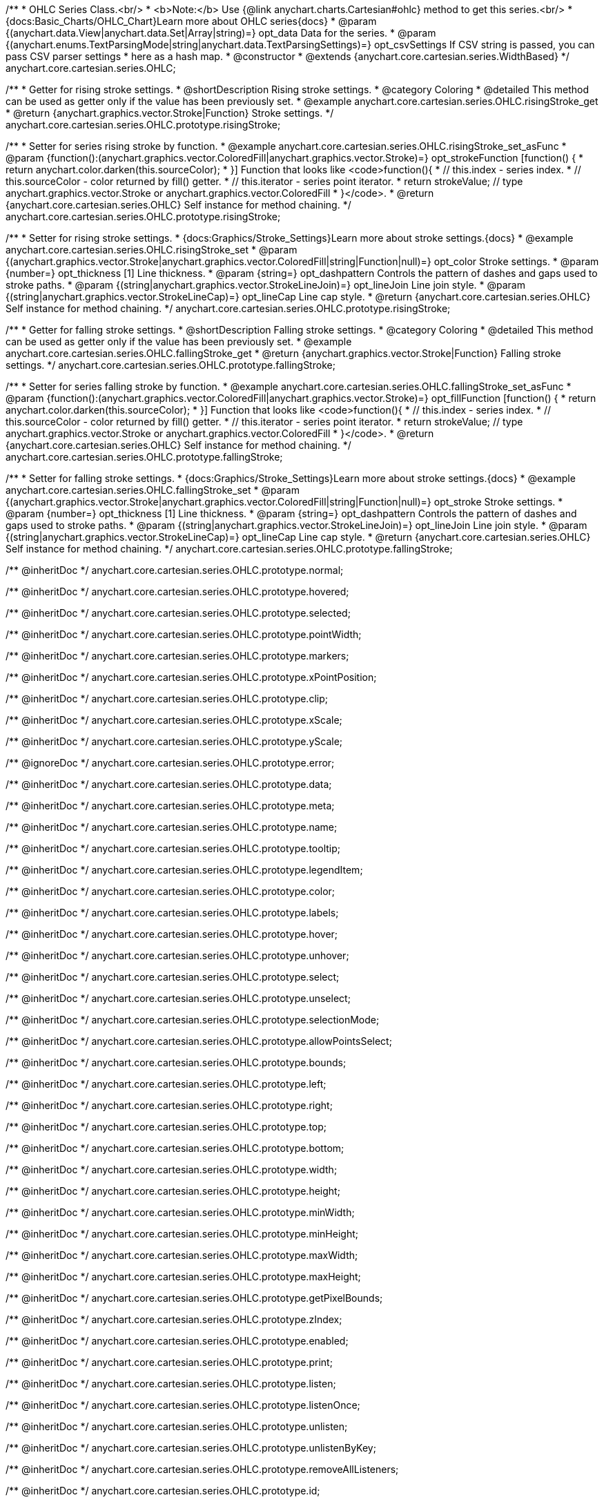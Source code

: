 /**
 * OHLC Series Class.<br/>
 * <b>Note:</b> Use {@link anychart.charts.Cartesian#ohlc} method to get this series.<br/>
 * {docs:Basic_Charts/OHLC_Chart}Learn more about OHLC series{docs}
 * @param {(anychart.data.View|anychart.data.Set|Array|string)=} opt_data Data for the series.
 * @param {(anychart.enums.TextParsingMode|string|anychart.data.TextParsingSettings)=} opt_csvSettings If CSV string is passed, you can pass CSV parser settings
 *    here as a hash map.
 * @constructor
 * @extends {anychart.core.cartesian.series.WidthBased}
 */
anychart.core.cartesian.series.OHLC;


//----------------------------------------------------------------------------------------------------------------------
//
//  anychart.core.cartesian.series.OHLC.prototype.risingStroke
//
//----------------------------------------------------------------------------------------------------------------------

/**
 * Getter for rising stroke settings.
 * @shortDescription Rising stroke settings.
 * @category Coloring
 * @detailed This method can be used as getter only if the value has been previously set.
 * @example anychart.core.cartesian.series.OHLC.risingStroke_get
 * @return {anychart.graphics.vector.Stroke|Function} Stroke settings.
 */
anychart.core.cartesian.series.OHLC.prototype.risingStroke;

/**
 * Setter for series rising stroke by function.
 * @example anychart.core.cartesian.series.OHLC.risingStroke_set_asFunc
 * @param {function():(anychart.graphics.vector.ColoredFill|anychart.graphics.vector.Stroke)=} opt_strokeFunction [function() {
 *  return anychart.color.darken(this.sourceColor);
 * }] Function that looks like <code>function(){
 *    // this.index - series index.
 *    // this.sourceColor - color returned by fill() getter.
 *    // this.iterator - series point iterator.
 *    return strokeValue; // type anychart.graphics.vector.Stroke or anychart.graphics.vector.ColoredFill
 * }</code>.
 * @return {anychart.core.cartesian.series.OHLC} Self instance for method chaining.
 */
anychart.core.cartesian.series.OHLC.prototype.risingStroke;

/**
 * Setter for rising stroke settings.
 * {docs:Graphics/Stroke_Settings}Learn more about stroke settings.{docs}
 * @example anychart.core.cartesian.series.OHLC.risingStroke_set
 * @param {(anychart.graphics.vector.Stroke|anychart.graphics.vector.ColoredFill|string|Function|null)=} opt_color Stroke settings.
 * @param {number=} opt_thickness [1] Line thickness.
 * @param {string=} opt_dashpattern Controls the pattern of dashes and gaps used to stroke paths.
 * @param {(string|anychart.graphics.vector.StrokeLineJoin)=} opt_lineJoin Line join style.
 * @param {(string|anychart.graphics.vector.StrokeLineCap)=} opt_lineCap Line cap style.
 * @return {anychart.core.cartesian.series.OHLC} Self instance for method chaining.
 */
anychart.core.cartesian.series.OHLC.prototype.risingStroke;


//----------------------------------------------------------------------------------------------------------------------
//
//  anychart.core.cartesian.series.OHLC.prototype.fallingStroke
//
//----------------------------------------------------------------------------------------------------------------------

/**
 * Getter for falling stroke settings.
 * @shortDescription Falling stroke settings.
 * @category Coloring
 * @detailed This method can be used as getter only if the value has been previously set.
 * @example anychart.core.cartesian.series.OHLC.fallingStroke_get
 * @return {anychart.graphics.vector.Stroke|Function} Falling stroke settings.
 */
anychart.core.cartesian.series.OHLC.prototype.fallingStroke;

/**
 * Setter for series falling stroke by function.
 * @example anychart.core.cartesian.series.OHLC.fallingStroke_set_asFunc
 * @param {function():(anychart.graphics.vector.ColoredFill|anychart.graphics.vector.Stroke)=} opt_fillFunction [function() {
 *  return anychart.color.darken(this.sourceColor);
 * }] Function that looks like <code>function(){
 *    // this.index - series index.
 *    // this.sourceColor - color returned by fill() getter.
 *    // this.iterator - series point iterator.
 *    return strokeValue; // type anychart.graphics.vector.Stroke or anychart.graphics.vector.ColoredFill
 * }</code>.
 * @return {anychart.core.cartesian.series.OHLC} Self instance for method chaining.
 */
anychart.core.cartesian.series.OHLC.prototype.fallingStroke;

/**
 * Setter for falling stroke settings.
 * {docs:Graphics/Stroke_Settings}Learn more about stroke settings.{docs}
 * @example anychart.core.cartesian.series.OHLC.fallingStroke_set
 * @param {(anychart.graphics.vector.Stroke|anychart.graphics.vector.ColoredFill|string|Function|null)=} opt_stroke Stroke settings.
 * @param {number=} opt_thickness [1] Line thickness.
 * @param {string=} opt_dashpattern Controls the pattern of dashes and gaps used to stroke paths.
 * @param {(string|anychart.graphics.vector.StrokeLineJoin)=} opt_lineJoin Line join style.
 * @param {(string|anychart.graphics.vector.StrokeLineCap)=} opt_lineCap Line cap style.
 * @return {anychart.core.cartesian.series.OHLC} Self instance for method chaining.
 */
anychart.core.cartesian.series.OHLC.prototype.fallingStroke;

/** @inheritDoc */
anychart.core.cartesian.series.OHLC.prototype.normal;

/** @inheritDoc */
anychart.core.cartesian.series.OHLC.prototype.hovered;

/** @inheritDoc */
anychart.core.cartesian.series.OHLC.prototype.selected;

/** @inheritDoc */
anychart.core.cartesian.series.OHLC.prototype.pointWidth;

/** @inheritDoc */
anychart.core.cartesian.series.OHLC.prototype.markers;

/** @inheritDoc */
anychart.core.cartesian.series.OHLC.prototype.xPointPosition;

/** @inheritDoc */
anychart.core.cartesian.series.OHLC.prototype.clip;

/** @inheritDoc */
anychart.core.cartesian.series.OHLC.prototype.xScale;

/** @inheritDoc */
anychart.core.cartesian.series.OHLC.prototype.yScale;

/** @ignoreDoc */
anychart.core.cartesian.series.OHLC.prototype.error;

/** @inheritDoc */
anychart.core.cartesian.series.OHLC.prototype.data;

/** @inheritDoc */
anychart.core.cartesian.series.OHLC.prototype.meta;

/** @inheritDoc */
anychart.core.cartesian.series.OHLC.prototype.name;

/** @inheritDoc */
anychart.core.cartesian.series.OHLC.prototype.tooltip;

/** @inheritDoc */
anychart.core.cartesian.series.OHLC.prototype.legendItem;

/** @inheritDoc */
anychart.core.cartesian.series.OHLC.prototype.color;

/** @inheritDoc */
anychart.core.cartesian.series.OHLC.prototype.labels;

/** @inheritDoc */
anychart.core.cartesian.series.OHLC.prototype.hover;

/** @inheritDoc */
anychart.core.cartesian.series.OHLC.prototype.unhover;

/** @inheritDoc */
anychart.core.cartesian.series.OHLC.prototype.select;

/** @inheritDoc */
anychart.core.cartesian.series.OHLC.prototype.unselect;

/** @inheritDoc */
anychart.core.cartesian.series.OHLC.prototype.selectionMode;

/** @inheritDoc */
anychart.core.cartesian.series.OHLC.prototype.allowPointsSelect;

/** @inheritDoc */
anychart.core.cartesian.series.OHLC.prototype.bounds;

/** @inheritDoc */
anychart.core.cartesian.series.OHLC.prototype.left;

/** @inheritDoc */
anychart.core.cartesian.series.OHLC.prototype.right;

/** @inheritDoc */
anychart.core.cartesian.series.OHLC.prototype.top;

/** @inheritDoc */
anychart.core.cartesian.series.OHLC.prototype.bottom;

/** @inheritDoc */
anychart.core.cartesian.series.OHLC.prototype.width;

/** @inheritDoc */
anychart.core.cartesian.series.OHLC.prototype.height;

/** @inheritDoc */
anychart.core.cartesian.series.OHLC.prototype.minWidth;

/** @inheritDoc */
anychart.core.cartesian.series.OHLC.prototype.minHeight;

/** @inheritDoc */
anychart.core.cartesian.series.OHLC.prototype.maxWidth;

/** @inheritDoc */
anychart.core.cartesian.series.OHLC.prototype.maxHeight;

/** @inheritDoc */
anychart.core.cartesian.series.OHLC.prototype.getPixelBounds;

/** @inheritDoc */
anychart.core.cartesian.series.OHLC.prototype.zIndex;

/** @inheritDoc */
anychart.core.cartesian.series.OHLC.prototype.enabled;

/** @inheritDoc */
anychart.core.cartesian.series.OHLC.prototype.print;

/** @inheritDoc */
anychart.core.cartesian.series.OHLC.prototype.listen;

/** @inheritDoc */
anychart.core.cartesian.series.OHLC.prototype.listenOnce;

/** @inheritDoc */
anychart.core.cartesian.series.OHLC.prototype.unlisten;

/** @inheritDoc */
anychart.core.cartesian.series.OHLC.prototype.unlistenByKey;

/** @inheritDoc */
anychart.core.cartesian.series.OHLC.prototype.removeAllListeners;

/** @inheritDoc */
anychart.core.cartesian.series.OHLC.prototype.id;

/** @inheritDoc */
anychart.core.cartesian.series.OHLC.prototype.transformX;

/** @inheritDoc */
anychart.core.cartesian.series.OHLC.prototype.transformY;

/** @inheritDoc */
anychart.core.cartesian.series.OHLC.prototype.getPixelPointWidth;

/** @inheritDoc */
anychart.core.cartesian.series.OHLC.prototype.getPoint;

/** @inheritDoc */
anychart.core.cartesian.series.OHLC.prototype.excludePoint;

/** @inheritDoc */
anychart.core.cartesian.series.OHLC.prototype.includePoint;

/** @inheritDoc */
anychart.core.cartesian.series.OHLC.prototype.keepOnlyPoints;

/** @inheritDoc */
anychart.core.cartesian.series.OHLC.prototype.includeAllPoints;

/** @inheritDoc */
anychart.core.cartesian.series.OHLC.prototype.getExcludedPoints;

/** @inheritDoc */
anychart.core.cartesian.series.OHLC.prototype.seriesType;

/** @inheritDoc */
anychart.core.cartesian.series.OHLC.prototype.isVertical;

/** @inheritDoc */
anychart.core.cartesian.series.OHLC.prototype.rendering;

/** @inheritDoc */
anychart.core.cartesian.series.OHLC.prototype.minPointLength;

/** @inheritDoc */
anychart.core.cartesian.series.OHLC.prototype.maxPointWidth;

/** @inheritDoc */
anychart.core.cartesian.series.OHLC.prototype.maxLabels;

/** @inheritDoc */
anychart.core.cartesian.series.OHLC.prototype.minLabels;